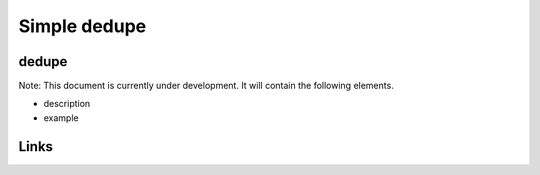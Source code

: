 
Simple dedupe
=============

dedupe
------

Note: This document is currently under development. It will contain the following elements.


* description
* example

Links
-----
